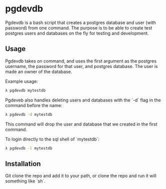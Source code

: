 * pgdevdb

Pgdevdb is a bash script that creates a postgres database and user
(with password) from one command. The purpose is to be able to create
test postgres users and databases on the fly for testing and
development.

** Usage

Pgdevdb takes on command, and uses the first argument as the postgres
username, the password for that user, and postgres database. The user
is made an owner of the database.

Example usage:

    #+BEGIN_SRC bash
        λ pgdevdb mytestdb
    #+END_SRC

Pgdeveb also handles deleting users and databases with the `-d` flag
in the command before the name:

    #+BEGIN_SRC bash
        λ pgdevdb -d mytestdb
    #+END_SRC

This command will drop the user and database that we created in the
first command.

To login directly to the sql shell of `mytestdb`:

    #+BEGIN_SRC bash
        λ pgdevdb -l mytestdb
    #+END_SRC

** Installation

Git clone the repo and add it to your path, or clone the repo and run
it will something like `sh`.
